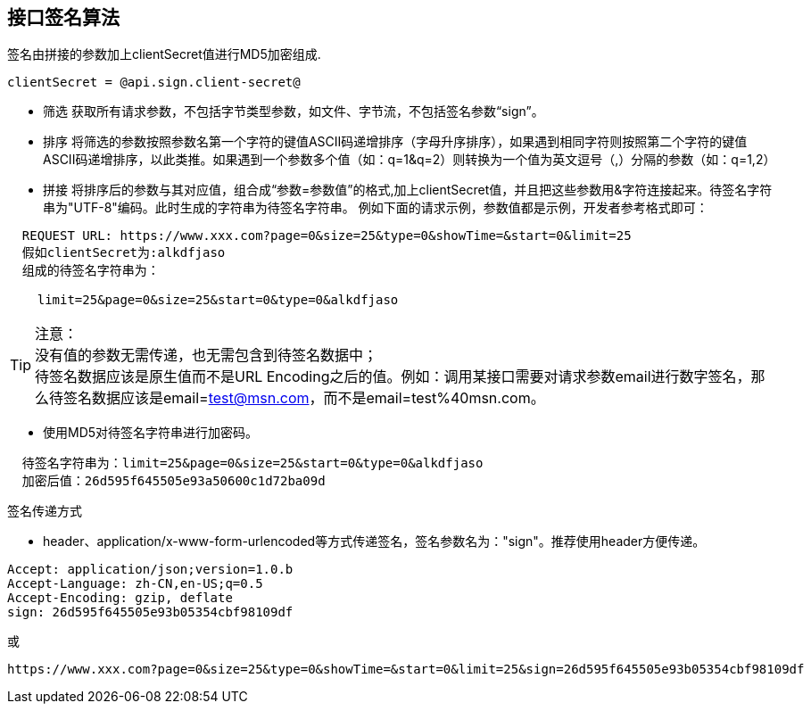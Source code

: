== 接口签名算法

签名由拼接的参数加上clientSecret值进行MD5加密组成.
 
[source,properties]
----
clientSecret = @api.sign.client-secret@
----

* 筛选
    获取所有请求参数，不包括字节类型参数，如文件、字节流，不包括签名参数“sign”。

* 排序
    将筛选的参数按照参数名第一个字符的键值ASCII码递增排序（字母升序排序），如果遇到相同字符则按照第二个字符的键值ASCII码递增排序，以此类推。如果遇到一个参数多个值（如：q=1&q=2）则转换为一个值为英文逗号（,）分隔的参数（如：q=1,2）
    
* 拼接
    将排序后的参数与其对应值，组合成“参数=参数值”的格式,加上clientSecret值，并且把这些参数用&字符连接起来。待签名字符串为"UTF-8"编码。此时生成的字符串为待签名字符串。
    例如下面的请求示例，参数值都是示例，开发者参考格式即可：
    
----
  REQUEST URL: https://www.xxx.com?page=0&size=25&type=0&showTime=&start=0&limit=25
  假如clientSecret为:alkdfjaso
  组成的待签名字符串为：

    limit=25&page=0&size=25&start=0&type=0&alkdfjaso
----
     
[%hardbreaks]
TIP: 注意：
没有值的参数无需传递，也无需包含到待签名数据中；
待签名数据应该是原生值而不是URL Encoding之后的值。例如：调用某接口需要对请求参数email进行数字签名，那么待签名数据应该是email=test@msn.com，而不是email=test%40msn.com。

* 使用MD5对待签名字符串进行加密码。
    
----
  待签名字符串为：limit=25&page=0&size=25&start=0&type=0&alkdfjaso
  加密后值：26d595f645505e93a50600c1d72ba09d
----

.签名传递方式

* header、application/x-www-form-urlencoded等方式传递签名，签名参数名为："sign"。推荐使用header方便传递。

[source,http="nowrap"]
----
Accept: application/json;version=1.0.b
Accept-Language: zh-CN,en-US;q=0.5
Accept-Encoding: gzip, deflate
sign: 26d595f645505e93b05354cbf98109df
----
或
[source,options="nowrap"]
----
https://www.xxx.com?page=0&size=25&type=0&showTime=&start=0&limit=25&sign=26d595f645505e93b05354cbf98109df
----
